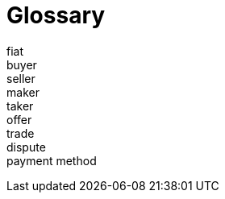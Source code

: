 = Glossary

fiat::

buyer::

seller::

maker::

taker::

offer::

trade::

dispute::

payment method::
